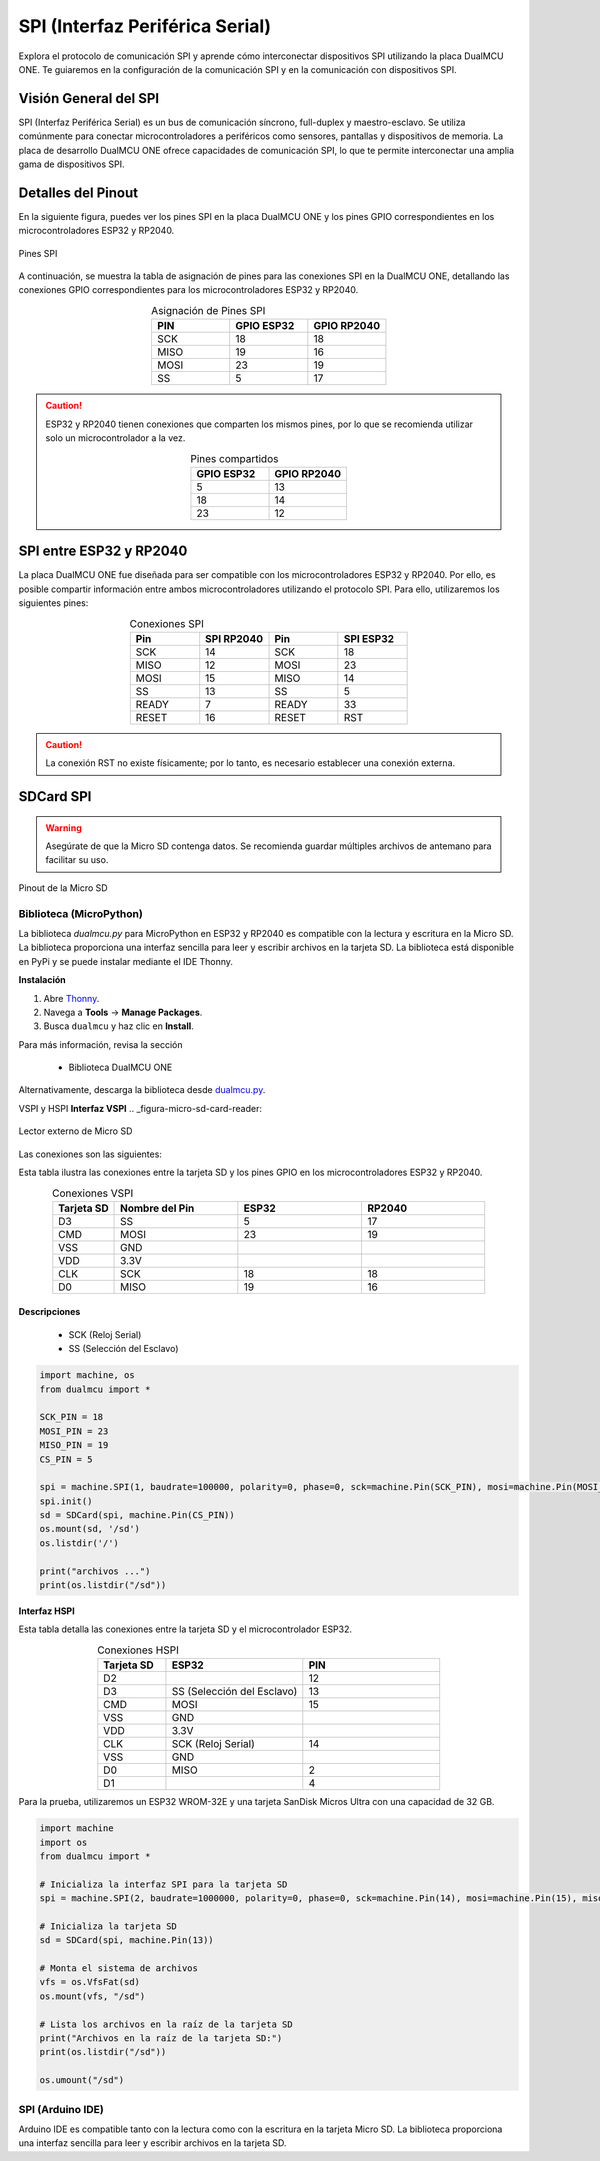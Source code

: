 SPI (Interfaz Periférica Serial)
=================================

Explora el protocolo de comunicación SPI y aprende cómo interconectar dispositivos SPI utilizando la placa DualMCU ONE. Te guiaremos en la configuración de la comunicación SPI y en la comunicación con dispositivos SPI.

Visión General del SPI
----------------------

SPI (Interfaz Periférica Serial) es un bus de comunicación síncrono, full-duplex y maestro-esclavo. Se utiliza comúnmente para conectar microcontroladores a periféricos como sensores, pantallas y dispositivos de memoria. La placa de desarrollo DualMCU ONE ofrece capacidades de comunicación SPI, lo que te permite interconectar una amplia gama de dispositivos SPI.

Detalles del Pinout
-------------------

En la siguiente figura, puedes ver los pines SPI en la placa DualMCU ONE y los pines GPIO correspondientes en los microcontroladores ESP32 y RP2040.

.. _figura-spi:

.. figure:: /_static/product/spi_uart.png
  :align: center
  :alt: SPI
  :width: 90%

  Pines SPI

A continuación, se muestra la tabla de asignación de pines para las conexiones SPI en la DualMCU ONE, detallando las conexiones GPIO correspondientes para los microcontroladores ESP32 y RP2040.

.. list-table:: Asignación de Pines SPI
  :widths: 20 20 20
  :header-rows: 1
  :align: center

  * - PIN
    - GPIO ESP32
    - GPIO RP2040
  * - SCK
    - 18
    - 18
  * - MISO
    - 19
    - 16
  * - MOSI
    - 23
    - 19
  * - SS
    - 5
    - 17

.. caution::
  ESP32 y RP2040 tienen conexiones que comparten los mismos pines, por lo que se recomienda utilizar solo un microcontrolador a la vez.
  
  .. list-table:: Pines compartidos
    :widths: 20 20 
    :header-rows: 1
    :align: center

    * - GPIO ESP32
      - GPIO RP2040
    * - 5
      - 13
    * - 18
      - 14
    * - 23
      - 12

SPI entre ESP32 y RP2040
------------------------

La placa DualMCU ONE fue diseñada para ser compatible con los microcontroladores ESP32 y RP2040. Por ello, es posible compartir información entre ambos microcontroladores utilizando el protocolo SPI. Para ello, utilizaremos los siguientes pines:

.. list-table:: Conexiones SPI
  :widths: 25 25 25 25
  :header-rows: 1
  :align: center

  * - Pin 
    - SPI RP2040
    - Pin 
    - SPI ESP32
  * - SCK
    - 14
    - SCK
    - 18
  * - MISO 
    - 12
    - MOSI
    - 23
  * - MOSI 
    - 15
    - MISO
    - 14
  * - SS
    - 13
    - SS
    - 5
  * - READY
    - 7
    - READY
    - 33
  * - RESET
    - 16
    - RESET
    - RST 

.. caution::
  La conexión RST no existe físicamente; por lo tanto, es necesario establecer una conexión externa.
 

SDCard SPI
----------

.. warning::

   Asegúrate de que la Micro SD contenga datos. Se recomienda guardar múltiples archivos de antemano para facilitar su uso.


.. _figura-micro-sd-card:

.. figure:: /_static/Micro-SD-Card-Pinout.png
  :align: center
  :alt: Pinout de la Micro SD
  :width: 40%

  Pinout de la Micro SD

Biblioteca (MicroPython)
~~~~~~~~~~~~~~~~~~~~~~~~~~

La biblioteca `dualmcu.py` para MicroPython en ESP32 y RP2040 es compatible con la lectura y escritura en la Micro SD. La biblioteca proporciona una interfaz sencilla para leer y escribir archivos en la tarjeta SD. La biblioteca está disponible en PyPi y se puede instalar mediante el IDE Thonny.

**Instalación**

1. Abre `Thonny <https://thonny.org/>`_.
2. Navega a **Tools** -> **Manage Packages**.
3. Busca ``dualmcu`` y haz clic en **Install**.

Para más información, revisa la sección 

  - Biblioteca DualMCU ONE

Alternativamente, descarga la biblioteca desde `dualmcu.py <https://pypi.org/project/dualmcu/>`_.


VSPI y HSPI
**Interfaz VSPI**
.. _figura-micro-sd-card-reader:

.. figure:: /_static/Lector-Micro-SD.jpg
  :align: center
  :alt: Lector externo de Micro SD
  :width: 40%

  Lector externo de Micro SD

Las conexiones son las siguientes:

Esta tabla ilustra las conexiones entre la tarjeta SD y los pines GPIO en los microcontroladores ESP32 y RP2040.

.. list-table:: Conexiones VSPI
  :widths: 10 20 20 20
  :header-rows: 1
  :align: center

  * - Tarjeta SD
    - Nombre del Pin
    - ESP32
    - RP2040
  * - D3
    - SS
    - 5
    - 17
  * - CMD
    - MOSI
    - 23
    - 19
  * - VSS
    - GND
    - 
    - 
  * - VDD
    - 3.3V
    - 
    - 
  * - CLK
    - SCK
    - 18
    - 18
  * - D0
    - MISO
    - 19
    - 16

Descripciones
"""""""""""""
   - SCK (Reloj Serial)
   - SS (Selección del Esclavo)


.. code-block:: python

  import machine, os
  from dualmcu import *

  SCK_PIN = 18
  MOSI_PIN = 23
  MISO_PIN = 19
  CS_PIN = 5

  spi = machine.SPI(1, baudrate=100000, polarity=0, phase=0, sck=machine.Pin(SCK_PIN), mosi=machine.Pin(MOSI_PIN), miso=machine.Pin(MISO_PIN))
  spi.init()
  sd = SDCard(spi, machine.Pin(CS_PIN))
  os.mount(sd, '/sd')
  os.listdir('/')

  print("archivos ...")
  print(os.listdir("/sd"))


**Interfaz HSPI**
  
Esta tabla detalla las conexiones entre la tarjeta SD y el microcontrolador ESP32.

.. list-table:: Conexiones HSPI
  :widths: 10 20 20
  :header-rows: 1
  :align: center

  * - Tarjeta SD
    - ESP32
    - PIN
  * - D2
    - 
    - 12
  * - D3
    - SS (Selección del Esclavo)
    - 13
  * - CMD
    - MOSI
    - 15
  * - VSS
    - GND
    -
  * - VDD
    - 3.3V
    - 
  * - CLK
    - SCK (Reloj Serial)
    - 14
  * - VSS
    - GND
    - 
  * - D0
    - MISO
    - 2
  * - D1
    - 
    - 4

Para la prueba, utilizaremos un ESP32 WROM-32E y una tarjeta SanDisk Micros Ultra con una capacidad de 32 GB.

.. code-block:: python

  import machine
  import os
  from dualmcu import *

  # Inicializa la interfaz SPI para la tarjeta SD
  spi = machine.SPI(2, baudrate=1000000, polarity=0, phase=0, sck=machine.Pin(14), mosi=machine.Pin(15), miso=machine.Pin(2))

  # Inicializa la tarjeta SD
  sd = SDCard(spi, machine.Pin(13))

  # Monta el sistema de archivos
  vfs = os.VfsFat(sd)
  os.mount(vfs, "/sd")

  # Lista los archivos en la raíz de la tarjeta SD
  print("Archivos en la raíz de la tarjeta SD:")
  print(os.listdir("/sd"))

  os.umount("/sd") 


SPI (Arduino IDE)
~~~~~~~~~~~~~~~~~~

Arduino IDE es compatible tanto con la lectura como con la escritura en la tarjeta Micro SD. La biblioteca proporciona una interfaz sencilla para leer y escribir archivos en la tarjeta SD.


.. tabs::

  .. tab:: VSPI 

   .. code-block::

